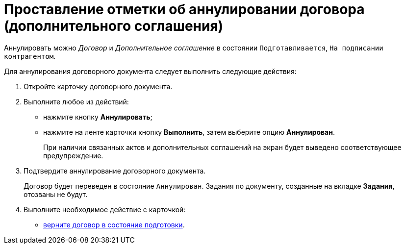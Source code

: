 = Проставление отметки об аннулировании договора (дополнительного соглашения)

Аннулировать можно _Договор_ и _Дополнительное соглашение_ в состоянии `Подготавливается`, `На подписании контрагентом`.

Для аннулирования договорного документа следует выполнить следующие действия:

. Откройте карточку договорного документа.
. Выполните любое из действий:
* нажмите кнопку *Аннулировать*;
* нажмите на ленте карточки кнопку *Выполнить*, затем выберите опцию *Аннулирован*.
+
При наличии связанных актов и дополнительных соглашений на экран будет выведено соответствующее предупреждение.
. Подтвердите аннулирование договорного документа.
+
Договор будет переведен в состояние `Аннулирован`. Задания по документу, созданные на вкладке *Задания*, отозваны не будут.
. Выполните необходимое действие с карточкой:
* xref:Preparation_Doc_Contract.adoc[верните договор в состояние подготовки].
